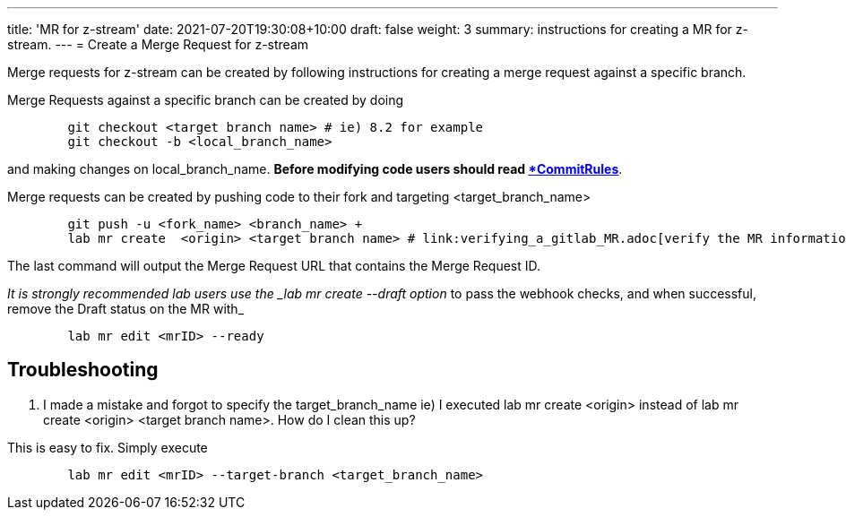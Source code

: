---
title: 'MR for z-stream'
date: 2021-07-20T19:30:08+10:00
draft: false
weight: 3
summary: instructions for creating a MR for z-stream.
---
= Create a Merge Request for z-stream


Merge requests for z-stream can be created by following instructions for creating a merge request against a specific branch.

Merge Requests against a specific branch can be created by doing

----
	git checkout <target branch name> # ie) 8.2 for example
	git checkout -b <local_branch_name>
----

and making changes on local_branch_name.  *Before modifying code users should read link:CommitRules.adoc[*CommitRules*].

Merge requests can be created by pushing code to their fork and targeting <target_branch_name>

----
	git push -u <fork_name> <branch_name> +
	lab mr create  <origin> <target branch name> # link:verifying_a_gitlab_MR.adoc[verify the MR information]
----

The last command will output the Merge Request URL that contains the Merge Request ID.

_It is strongly recommended lab users use the _lab mr create --draft option_ to pass the webhook checks, and when successful, remove the Draft status on the MR with_

----
	lab mr edit <mrID> --ready
----

== Troubleshooting


.  I made a mistake and forgot to specify the target_branch_name ie) I executed lab mr create  <origin> instead of lab mr create  <origin> <target branch name>.  How do I clean this up?

This is easy to fix.  Simply execute

----
	lab mr edit <mrID> --target-branch <target_branch_name>
----

